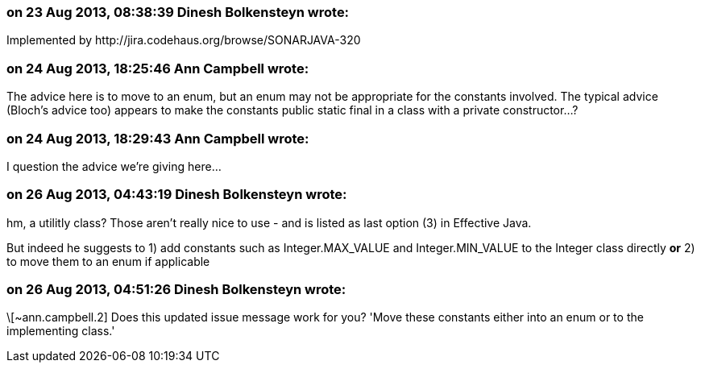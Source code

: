 === on 23 Aug 2013, 08:38:39 Dinesh Bolkensteyn wrote:
Implemented by \http://jira.codehaus.org/browse/SONARJAVA-320

=== on 24 Aug 2013, 18:25:46 Ann Campbell wrote:
The advice here is to move to an enum, but an enum may not be appropriate for the constants involved. The typical advice (Bloch's advice too) appears to make the constants public static final in a class with a private constructor...?

=== on 24 Aug 2013, 18:29:43 Ann Campbell wrote:
I question the advice we're giving here...

=== on 26 Aug 2013, 04:43:19 Dinesh Bolkensteyn wrote:
hm, a utilitly class? Those aren't really nice to use - and is listed as last option (3) in Effective Java.


But indeed he suggests to 1) add constants such as Integer.MAX_VALUE and Integer.MIN_VALUE to the Integer class directly *or* 2) to move them to an enum if applicable

=== on 26 Aug 2013, 04:51:26 Dinesh Bolkensteyn wrote:
\[~ann.campbell.2] Does this updated issue message work for you? 'Move these constants either into an enum or to the implementing class.'

